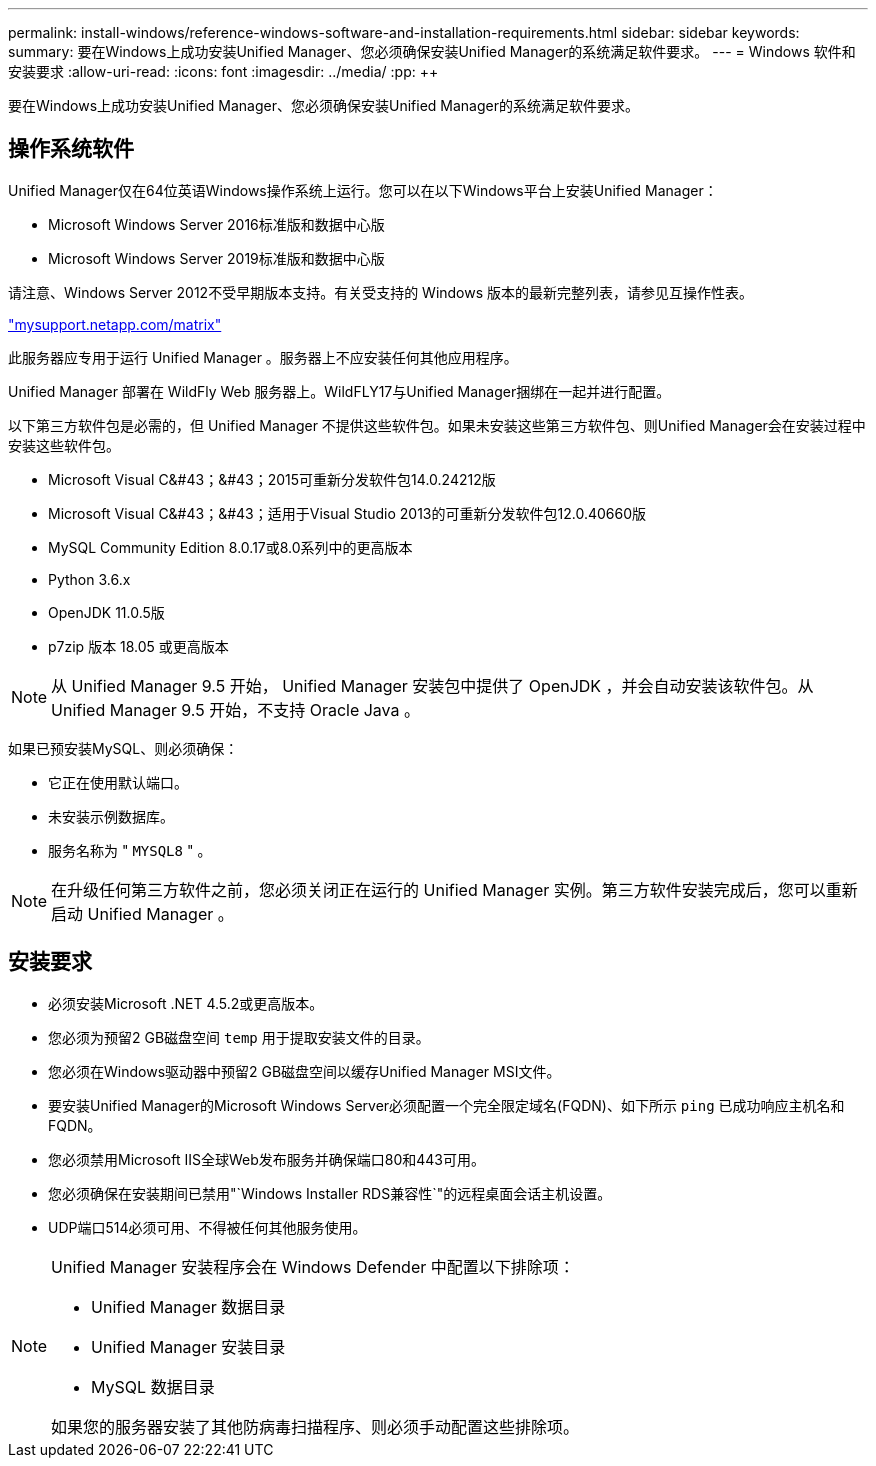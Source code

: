 ---
permalink: install-windows/reference-windows-software-and-installation-requirements.html 
sidebar: sidebar 
keywords:  
summary: 要在Windows上成功安装Unified Manager、您必须确保安装Unified Manager的系统满足软件要求。 
---
= Windows 软件和安装要求
:allow-uri-read: 
:icons: font
:imagesdir: ../media/
:pp: &#43;&#43;


[role="lead"]
要在Windows上成功安装Unified Manager、您必须确保安装Unified Manager的系统满足软件要求。



== 操作系统软件

Unified Manager仅在64位英语Windows操作系统上运行。您可以在以下Windows平台上安装Unified Manager：

* Microsoft Windows Server 2016标准版和数据中心版
* Microsoft Windows Server 2019标准版和数据中心版


请注意、Windows Server 2012不受早期版本支持。有关受支持的 Windows 版本的最新完整列表，请参见互操作性表。

http://mysupport.netapp.com/matrix["mysupport.netapp.com/matrix"]

此服务器应专用于运行 Unified Manager 。服务器上不应安装任何其他应用程序。

Unified Manager 部署在 WildFly Web 服务器上。WildFLY17与Unified Manager捆绑在一起并进行配置。

以下第三方软件包是必需的，但 Unified Manager 不提供这些软件包。如果未安装这些第三方软件包、则Unified Manager会在安装过程中安装这些软件包。

* Microsoft Visual C&#43；&#43；2015可重新分发软件包14.0.24212版
* Microsoft Visual C&#43；&#43；适用于Visual Studio 2013的可重新分发软件包12.0.40660版
* MySQL Community Edition 8.0.17或8.0系列中的更高版本
* Python 3.6.x
* OpenJDK 11.0.5版
* p7zip 版本 18.05 或更高版本


[NOTE]
====
从 Unified Manager 9.5 开始， Unified Manager 安装包中提供了 OpenJDK ，并会自动安装该软件包。从 Unified Manager 9.5 开始，不支持 Oracle Java 。

====
如果已预安装MySQL、则必须确保：

* 它正在使用默认端口。
* 未安装示例数据库。
* 服务名称为 " `MYSQL8` " 。


[NOTE]
====
在升级任何第三方软件之前，您必须关闭正在运行的 Unified Manager 实例。第三方软件安装完成后，您可以重新启动 Unified Manager 。

====


== 安装要求

* 必须安装Microsoft .NET 4.5.2或更高版本。
* 您必须为预留2 GB磁盘空间 `temp` 用于提取安装文件的目录。
* 您必须在Windows驱动器中预留2 GB磁盘空间以缓存Unified Manager MSI文件。
* 要安装Unified Manager的Microsoft Windows Server必须配置一个完全限定域名(FQDN)、如下所示 `ping` 已成功响应主机名和FQDN。
* 您必须禁用Microsoft IIS全球Web发布服务并确保端口80和443可用。
* 您必须确保在安装期间已禁用"`Windows Installer RDS兼容性`"的远程桌面会话主机设置。
* UDP端口514必须可用、不得被任何其他服务使用。


[NOTE]
====
Unified Manager 安装程序会在 Windows Defender 中配置以下排除项：

* Unified Manager 数据目录
* Unified Manager 安装目录
* MySQL 数据目录


如果您的服务器安装了其他防病毒扫描程序、则必须手动配置这些排除项。

====